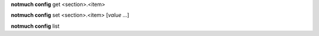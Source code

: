 **notmuch config** get <section>.<item>

**notmuch config** set <section>.<item> [*value ...*]

**notmuch config** list
